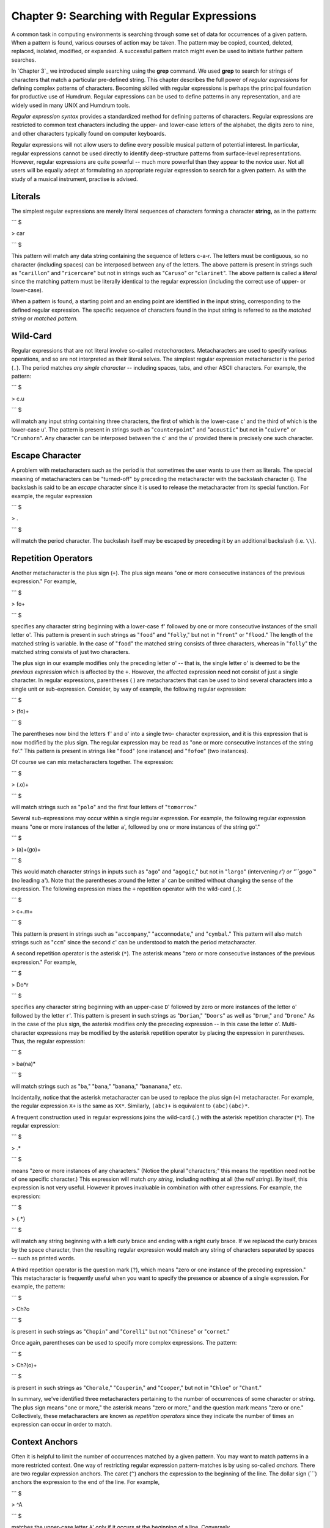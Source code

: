 =====================================================
Chapter 9: Searching with Regular Expressions
=====================================================

A common task in computing environments is searching through some set of data
for occurrences of a given pattern. When a pattern is found, various courses
of action may be taken. The pattern may be copied, counted, deleted,
replaced, isolated, modified, or expanded. A successful pattern match might
even be used to initiate further pattern searches.

In `Chapter 3`_ we introduced simple searching using the **grep** command. We
used **grep** to search for strings of characters that match a particular
pre-defined string. This chapter describes the full power of *regular
expressions* for defining complex patterns of characters. Becoming skilled
with regular expressions is perhaps the principal foundation for productive
use of Humdrum. Regular expressions can be used to define patterns in any
representation, and are widely used in many UNIX and Humdrum tools.

*Regular expression syntax* provides a standardized method for defining
patterns of characters. Regular expressions are restricted to common text
characters including the upper- and lower-case letters of the alphabet, the
digits zero to nine, and other characters typically found on computer
keyboards.

Regular expressions will not allow users to define every possible musical
pattern of potential interest. In particular, regular expressions cannot be
used directly to identify deep-structure patterns from surface-level
representations. However, regular expressions are quite powerful -- much more
powerful than they appear to the novice user. Not all users will be equally
adept at formulating an appropriate regular expression to search for a given
pattern. As with the study of a musical instrument, practise is advised.


Literals
--------

The simplest regular expressions are merely literal sequences of characters
forming a character **string,** as in the pattern:

```
$ 

> car

```
$ 

This pattern will match any data string containing the sequence of letters
c-a-r. The letters must be contiguous, so no character (including spaces) can
be interposed between any of the letters. The above pattern is present in
strings such as "``carillon``" and "``ricercare``" but not in strings such as
"``Caruso``" or "``clarinet``". The above pattern is called a *literal* since
the matching pattern must be literally identical to the regular expression
(including the correct use of upper- or lower-case).

When a pattern is found, a starting point and an ending point are identified
in the input string, corresponding to the defined regular expression. The
specific sequence of characters found in the input string is referred to as
the *matched string* or *matched pattern.*


Wild-Card
---------

Regular expressions that are not literal involve so-called *metacharacters.*
Metacharacters are used to specify various operations, and so are not
interpreted as their literal selves. The simplest regular expression
metacharacter is the period (``.``). The period matches *any single
character* -- including spaces, tabs, and other ASCII characters. For
example, the pattern:

```
$ 

> c.u

```
$ 

will match any input string containing three characters, the first of which
is the lower-case ``c``' and the third of which is the lower-case ``u``'.
The pattern is present in strings such as "``counterpoint``" and
"``acoustic``" but not in "``cuivre``" or "``Crumhorn``". Any character can
be interposed between the ``c``' and the ``u``' provided there is precisely
one such character.


Escape Character
----------------

A problem with metacharacters such as the period is that sometimes the user
wants to use them as literals. The special meaning of metacharacters can be
"turned-off" by preceding the metacharacter with the backslash character (\).
The backslash is said to be an *escape* character since it is used to release
the metacharacter from its special function. For example, the regular
expression

```
$ 

> \.

```
$ 

will match the period character. The backslash itself may be escaped by
preceding it by an additional backslash (i.e. ``\\``).


Repetition Operators
--------------------

Another metacharacter is the plus sign (``+``). The plus sign means "one or
more consecutive instances of the previous expression." For example,

```
$ 

> fo+

```
$ 

specifies any character string beginning with a lower-case ``f``' followed
by one or more consecutive instances of the small letter ``o``'. This
pattern is present in such strings as "``food``" and "``folly``," but not in
"``front``" or "``flood``." The length of the matched string is variable. In
the case of "``food``" the matched string consists of three characters,
whereas in "``folly``" the matched string consists of just two characters.

The plus sign in our example modifies only the preceding letter ``o``' --
that is, the single letter ``o``' is deemed to be the *previous expression*
which is affected by the ``+``. However, the affected expression need not
consist of just a single character. In regular expressions, parentheses ( )
are metacharacters that can be used to bind several characters into a single
unit or sub-expression. Consider, by way of example, the following regular
expression:

```
$ 

> (fo)+

```
$ 

The parentheses now bind the letters ``f``' and ``o``' into a single two-
character expression, and it is this expression that is now modified by the
plus sign. The regular expression may be read as "one or more consecutive
instances of the string ``fo``'." This pattern is present in strings like
"``food``" (one instance) and "``fofoe``" (two instances).

Of course we can mix metacharacters together. The expression:

```
$ 

> (.o)+

```
$ 

will match strings such as "``polo``" and the first four letters of
"``tomorrow``."

Several sub-expressions may occur within a single regular expression. For
example, the following regular expression means "one or more instances of the
letter ``a``', followed by one or more instances of the string ``go``'."

```
$ 

> (a)+(go)+

```
$ 

This would match character strings in inputs such as "``ago``" and
"``agogic``," but not in "``largo``" (intervening `r') or "``gogo``" (no
leading ``a``'). Note that the parentheses around the letter ``a``' can be
omitted without changing the sense of the expression. The following
expression mixes the ``+`` repetition operator with the wild-card (``.``):

```
$ 

> c+.m+

```
$ 

This pattern is present in strings such as "``accompany``,"
"``accommodate``," and "``cymbal``." This pattern will also match strings
such as "``ccm``" since the second ``c``' can be understood to match the
period metacharacter.

A second repetition operator is the asterisk (``*``). The asterisk means
"zero or more consecutive instances of the previous expression." For example,

```
$ 

> Do*r

```
$ 

specifies any character string beginning with an upper-case ``D``' followed
by zero or more instances of the letter ``o``' followed by the letter
``r``'. This pattern is present in such strings as "``Dorian``," "``Doors``"
as well as "``Drum``," and "``Drone``." As in the case of the plus sign, the
asterisk modifies only the preceding expression -- in this case the letter
``o``'. Multi-character expressions may be modified by the asterisk
repetition operator by placing the expression in parentheses. Thus, the
regular expression:

```
$ 

> ba(na)*

```
$ 

will match strings such as "``ba``," "``bana``," "``banana``,"
"``bananana``," etc.

Incidentally, notice that the asterisk metacharacter can be used to replace
the plus sign (``+``) metacharacter. For example, the regular expression
``X+`` is the same as ``XX*``. Similarly, ``(abc)+`` is equivalent to
``(abc)(abc)*``.

A frequent construction used in regular expressions joins the wild-card
(``.``) with the asterisk repetition character (``*``). The regular
expression:

```
$ 

> .*

```
$ 

means "zero or more instances of any characters." (Notice the plural
"characters;" this means the repetition need not be of one specific
character.) This expression will match *any string*, including nothing at all
(the *null string*). By itself, this expression is not very useful. However
it proves invaluable in combination with other expressions. For example, the
expression:

```
$ 

> {.*}

```
$ 

will match any string beginning with a left curly brace and ending with a
right curly brace. If we replaced the curly braces by the space character,
then the resulting regular expression would match any string of characters
separated by spaces -- such as printed words.

A third repetition operator is the question mark (``?``), which means "zero
or one instance of the preceding expression." This metacharacter is
frequently useful when you want to specify the presence or absence of a
single expression. For example, the pattern:

```
$ 

> Ch?o

```
$ 

is present in such strings as "``Chopin``" and "``Corelli``" but not
"``Chinese``" or "``cornet``."

Once again, parentheses can be used to specify more complex expressions. The
pattern:

```
$ 

> Ch?(o)+

```
$ 

is present in such strings as "``Chorale``," "``Couperin``," and
"``Cooper``," but not in "``Chloe``" or "``Chant``."

In summary, we've identified three metacharacters pertaining to the number of
occurrences of some character or string. The plus sign means "one or more,"
the asterisk means "zero or more," and the question mark means "zero or one."
Collectively, these metacharacters are known as *repetition operators* since
they indicate the number of times an expression can occur in order to match.


Context Anchors
---------------

Often it is helpful to limit the number of occurrences matched by a given
pattern. You may want to match patterns in a more restricted context. One way
of restricting regular expression pattern-matches is by using so-called
*anchors.* There are two regular expression anchors. The caret (``^``)
anchors the expression to the beginning of the line. The dollar sign (```)
anchors the expression to the end of the line. For example,

```
$ 

> ^A

```
$ 

matches the upper-case letter ``A``' only if it occurs at the beginning of a
line. Conversely,

```
$ 

> A$

```
$ 

will match the upper-case letter ``A``' only if it is the last character in
a line. Both anchors may be used together, hence the following regular
expression matches only those lines containing just the letter ``A``':

```
$ 

> ^A$

```
$ 

Of course anchors can be used in conjunction with the other regular
expressions we have discussed. For example, the regular expression:

```
$ 

> ^a.*z$

```
$ 

matches any line that begins with ``a``' and ends with ``z``'.


OR Logical Operator
-------------------

One of several possibilities may be matched by making use of the logical *OR*
operator, represented by the vertical bar (``|``). For example, the following
regular expression matches either the letter ``x``' or the letter ``y``' or
the letter ``z``':

```
$ 

> x|y|z

```
$ 

Expressions may consist of multiple characters, as in the following
expression which matches the string ``sharp``' or ``flat``' or
``natural``'.

```
$ 

> sharp|flat|natural

```
$ 

More complicated expressions may be created by using parentheses. For
example, the regular expression:

```
$ 

> (simple|compound) (duple|triple|quadruple|irregular) meter

```
$ 

will match eight different strings, including ``simple triple meter`` and
``compound quadruple meter``.


Character Classes
-----------------

In the case of single characters, a convenient way of identifying or listing
a set of possibilities is to use the *character class.* For example, rather
than writing the expression:

```
$ 

> a|b|c|d|e|f|g

```
$ 

the expression may be simplified to:

```
$ 

> [abcdefg]

```
$ 

Any character within the square brackets (a "character class") will match.
Spaces, tabs, and other characters can be included within the class. When
metacharacters like the period (``.``), the asterisk (``*``), the plus sign
(``+``), and the dollar sign (```) appear within a character class, they
lose their special meaning, and become simple literals. Thus the regular
expression:

```
$ 

> [xyz.+*$]

```
$ 

matches any one of the characters ``x``,' ``y``,' ``z``,' the period, plus
sign, asterisk, or the dollar sign.

Some other characters take on special meanings within character classes. One
of these is the dash (``-``). The dash acts as a *range* operator. For
example,

```
$ 

> [A-Z]

```
$ 

represents the class of all upper-case letters from A to Z. Similarly,

```
$ 

> [0-9]

```
$ 

represents the class of digits from zero to nine. The expression given
earlier -- ``[abcdefg]`` -- can be simplified further to: ``[a-g]``. Several
ranges can be mixed within a single character class:

```
$ 

> [a-gA-G0-9#]

```
$ 

This regular expression matches any one of the lower- or upper-case
characters from A to G, or any digit, or the octothorpe (``#``). If the dash
appears at the beginning or end of the character class, it loses its special
meaning and becomes a literal dash, as in:

```
$ 

> [a-gA-G0-9#-]

```
$ 

This regular expression adds the dash character to the list of possible
matching characters.

Another useful metacharacter within character classes is the caret (``^``).
When the caret appears at the beginning of a character-class list, it
signifies a *complementary character class.* That is, only those characters
*not* in the list are matched. For example,

```
$ 

> [^0-9]

```
$ 

matches any character other than a digit. If the caret appears in any
position other than at the beginning of the character class, it loses its
special meaning and is treated as a literal. Note that if a character-class
range is not specified in numerically ascending order or alphabetic order,
the regular expression is considered ungrammatical and will result in an
error.


Examples of Regular Expressions
-------------------------------

The following table lists some examples of regular expressions and provides a
summary description of the effect of each expression:



> Amatch letter `A'
> ^Amatch letter `A' at the beginning of a line
> A$match letter `A' at the end of a line
> .match any character (including space or tab)
> A+match one or more instances of letter `A'
> A?match a single instance of `A' or the null string
> A*match one or more instances of `A' or the null string
> .*match any string, including the null string
> A.*Bmatch any string starting with `A' up to and including `B'
> A|Bmatch `A' or `B'
> (A)|(B)match `A' or `B'
> [AB]match `A' or `B'
> [^AB]match any character other than `A' or `B'
> ABmatch `A' followed by `B'
> AB+match `A' followed by one or more `B's
> (AB)+match one or more instances of `AB', e.g. ABAB
> (AB)|(BA)match `AB' or `BA'
> [^A]AA[^A]match two `A's preceded and followed by characters other than
`A's
> ^[^^]match any character at the beginning of a record except the caret

*Examples of regular expressions.*


Examples of Regular Expressions in Humdrum
------------------------------------------

The following table provides some examples of regular expressions pertinent
to Humdrum-format inputs:



> ^!!match any global comment
> ^!!.*Beethovenmatch any global comment containing `Beethoven'
> ^!!.*[Rr]ecapitulationmatch any global comment containing the word
> `Recapitulation' or `recapitulation'
> ^!($|[^!])match only local comments
> ^\*\* match any exclusive interpretation
> ^\*[^*] match only tandem interpretations
> ^\*[-+vx^]$ match spine-path indicators
> ^[^*!] match only data records
> ^[^*!].*$match entire data records
> ^(\.<*tab>*)*/.$ match records containing only null tokens (** means a tab)
> ^\*f#: match key interpretation indicating F# minor

*Regular expressions suitable for all Humdrum inputs.*

By way of illustration, the next table shows examples of regular expressions
appropriate for processing \*\*kern_ representations.



> ^=match any \*\*kern barline or double barline
> ^=[^=]match \*\*kern single barlines but not double barlines
> ^[^=]match any token other than a barline or double barline
> ;match any \*\*kern note or barline containing a pause
> Tmatch any \*\*kern note containing a whole-tone trill
> [Tt]match any \*\*kern note containing a whole-tone or
> half-tone trill
> -match any \*\*kern note containing at least one flat
> [#]match any \*\*kern note containing a sharp, double-
> sharp, etc.
> [#n-;]match any \*\*kern note containing an accidental,
> including a natural
> [A-Ga-g]+match any diatonic pitch letter-name
> [0-9]+/. match \*\*kern dotted durations
> [0-9]+/./.[^.] match only doubly-dotted durations
> [Gg]+[^#-]match any \*\*kern pitch `G' that does not have a sharp
> or flat
> (^|[^g])gg($|[^g#-])match only the pitch `gg' (G5)
> {.*r|r.*{match all phrases that start with a rest
> ^4[^0-9.]|[^0-9]4([^0-9.]|$)match \*\*kern quarter durations
> ^(8|16)[^0-9.]|[^0-9](8|16)[^0-9.]match eighth and sixteenth durations only
> (([Ee]+-)|([Gg]+-)|([Bb]+-))($|[^-])match any note from E-flat minor chord

*Regular expressions suitable for **kern data records.*

Note that the above regular expressions assume that comments and
interpretations are not processed in the input. The processing of just data
records can be assured by embedding each of the regular expressions given
above in the expression

```
$ 

> (^[^*!].**regexp*)|(^*regexp*)

```
$ 

For example, the following regular expression can be used to match
\*\*kern_ trills without possibly mistaking comments or interpretations:

```
$ 

> (^[^*!].*[Tt])|(^[Tt])

```
$ 

For Humdrum commands such as `**humsed**,`_ `**rend**,`_ `**yank**,`_
`**xdelta**,`_ and `**ydelta**,`_ regular expressions are applied only to
data records so there is no need to use the more complex expressions. In many
circumstances, we will see that it is convenient to use the Humdrum
`**rid**`_ command to explicitly remove comments and interpretations prior to
processing (see `Chapter 13`_).


Basic, Extended, and Humdrum-Extended Regular Expressions
---------------------------------------------------------

Over the years, new features have been added to regular expression syntax.
Some of the early software tools that make use of regular expressions do not
support the extended features provided by more recently developed tools. So-
called "basic" regular expressions include the following features: the
single-character wild-card (``.``), the repetition operators (``*``) and
(``?``) but not (``+``), the context anchors (``^``) and (```), character
classes (``[...]``), or complementary character classes (``[^...]``).
Parenthesis grouping is supported in basic regular expressions, but the
parentheses must be used in conjunction with the backslash to *enable* this
function (i.e.`` \( \) ``). In `Chapter 3`_ we introduced the **grep**
command; **grep** supports only basic regular expressions.

"Extended" regular expressions include the following: the single-character
wild-card (``.``), the repetition operators (``***), (**?**)`` and ``(+)``,
the context anchors (``^``) and (```), character classes (``[...]``),
complementary character classes (``[^...]``), the logical OR (``|``), and
parenthesis grouping. Extended regular expressions are supported by the
**egrep** command; **egrep** operates in the same manner as **grep**, only
the search patterns are interpreted according to extended regular expression
syntax.

The Humdrum **pattern** command further extends regular expression syntax by
providing multi-record repetition operators that prove very useful in musical
applications. These Humdrum extensions will be discussed in `Chapter 21.`_

--------


Reprise
-------

Regular expressions provide a powerful method for defining abstract patterns
of alphanumeric characters. The wild card (.) matches any character.
Repetition operators include "one or more" (+), "zero or more" (*), and "zero
or one" (?). Context anchors define the beginning of the line (^) or the end
of the line ($). Character classes ([ ]) specify a choice of possible
characters. Ranges can be specified within character classes ([ - ]) and
complementary classes may be defined ([^ ]). The logical OR (|) may be used
in conjunction with parentheses to define more complex expressions.

There are many software tools that make use of regular expressions. The UNIX
**grep** command supports standard or "basic" regular expressions. The UNIX
**egrep** command supports "extended" regular expressions.

In the next chapter we will explore how regular expressions may be used in
musical applications.

--------


